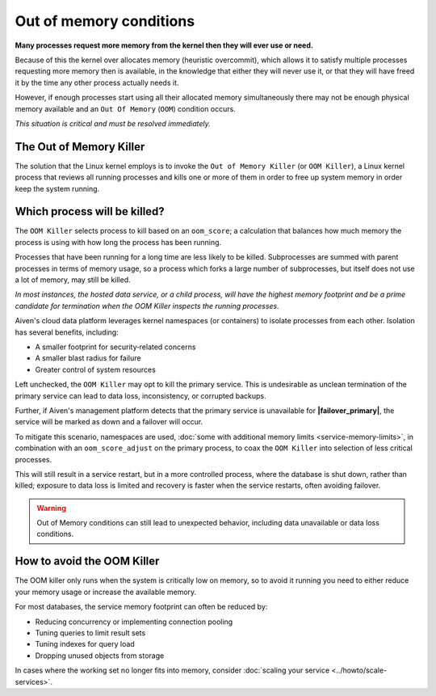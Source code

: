 Out of memory conditions
========================

**Many processes request more memory from the kernel then they will ever use or need.**

Because of this the kernel over allocates memory (heuristic overcommit), which allows it to satisfy multiple processes requesting more memory then is available, in the knowledge that either they will never use it, or that they will have freed it by the time any other process actually needs it.

However, if enough processes start using all their allocated memory simultaneously there may not be enough physical memory available and an ``Out Of Memory`` (``OOM``) condition occurs. 

*This situation is critical and must be resolved immediately.*


The Out of Memory Killer
------------------------

The solution that the Linux kernel employs is to invoke the ``Out of Memory Killer`` (or ``OOM Killer``), a Linux kernel process that reviews all running processes and kills one or more of them in order to free up system memory in order keep the system running.


Which process will be killed?
-----------------------------

The ``OOM Killer`` selects process to kill based on an ``oom_score``; a calculation that balances how much memory the process is using with how long the process has been running.

Processes that have been running for a long time are less likely to be killed. Subprocesses are summed with parent processes in terms of memory usage, so a process which forks a large number of subprocesses, but itself does not use a lot of memory, may still be killed.

*In most instances, the hosted data service, or a child process, will have the highest memory footprint and be a prime candidate for termination when the OOM Killer inspects the running processes.*

Aiven's cloud data platform leverages kernel namespaces (or containers) to isolate processes from each other. Isolation has several benefits, including: 

- A smaller footprint for security‑related concerns
- A smaller blast radius for failure
- Greater control of system resources

Left unchecked, the ``OOM Killer`` may opt to kill the primary service. This is undesirable as unclean termination of the primary service can lead to data loss, inconsistency, or corrupted backups. 

Further, if Aiven's management platform detects that the primary service is unavailable for **|failover_primary|**, the service will be marked as down and a failover will occur. 

To mitigate this scenario, namespaces are used, :doc:`some with additional memory limits <service-memory-limits>`, in combination with an ``oom_score_adjust`` on the primary process, to coax the ``OOM Killer`` into selection of less critical processes. 

This will still result in a service restart, but in a more controlled process, where the database is shut down, rather than killed; exposure to data loss is limited and recovery is faster when the service restarts, often avoiding failover.

.. warning:: Out of Memory conditions can still lead to unexpected behavior, including data unavailable or data loss conditions. 


How to avoid the OOM Killer
---------------------------

The OOM killer only runs when the system is critically low on memory, so to avoid it running you need to either reduce your memory usage or increase the available memory.

For most databases, the service memory footprint can often be reduced by:

- Reducing concurrency or implementing connection pooling
- Tuning queries to limit result sets
- Tuning indexes for query load
- Dropping unused objects from storage

In cases where the working set no longer fits into memory, consider :doc:`scaling your service <../howto/scale-services>`.




